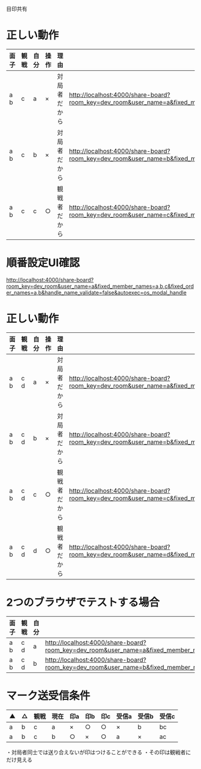 目印共有

* 正しい動作

|------+------+------+------+--------------+--------------------------------------------------------------------------------------------------------------------------------------------------------------|
| 面子 | 観戦 | 自分 | 操作 | 理由         |                                                                                                                                                              |
|------+------+------+------+--------------+--------------------------------------------------------------------------------------------------------------------------------------------------------------|
| a b  | c    | a    | ×   | 対局者だから | http://localhost:4000/share-board?room_key=dev_room&user_name=a&fixed_member_names=a,b,c&fixed_order_names=a,b&handle_name_validate=false&autoexec=cc_create |
| a b  | c    | b    | ×   | 対局者だから | http://localhost:4000/share-board?room_key=dev_room&user_name=b&fixed_member_names=a,b,c&fixed_order_names=a,b&handle_name_validate=false&autoexec=cc_create |
| a b  | c    | c    | ○   | 観戦者だから | http://localhost:4000/share-board?room_key=dev_room&user_name=c&fixed_member_names=a,b,c&fixed_order_names=a,b&handle_name_validate=false&autoexec=cc_create |
|------+------+------+------+--------------+--------------------------------------------------------------------------------------------------------------------------------------------------------------|

* 順番設定UI確認

http://localhost:4000/share-board?room_key=dev_room&user_name=a&fixed_member_names=a,b,c&fixed_order_names=a,b&handle_name_validate=false&autoexec=os_modal_handle

* 正しい動作

|------+------+------+------+--------------+----------------------------------------------------------------------------------------------------------------------------------------------------------------|
| 面子 | 観戦 | 自分 | 操作 | 理由         |                                                                                                                                                                |
|------+------+------+------+--------------+----------------------------------------------------------------------------------------------------------------------------------------------------------------|
| a b  | c d  | a    | ×   | 対局者だから | http://localhost:4000/share-board?room_key=dev_room&user_name=a&fixed_member_names=a,b,c,d&fixed_order_names=a,b&handle_name_validate=false&autoexec=cc_create |
| a b  | c d  | b    | ×   | 対局者だから | http://localhost:4000/share-board?room_key=dev_room&user_name=b&fixed_member_names=a,b,c,d&fixed_order_names=a,b&handle_name_validate=false&autoexec=cc_create |
| a b  | c d  | c    | ○   | 観戦者だから | http://localhost:4000/share-board?room_key=dev_room&user_name=c&fixed_member_names=a,b,c,d&fixed_order_names=a,b&handle_name_validate=false&autoexec=cc_create |
| a b  | c d  | d    | ○   | 観戦者だから | http://localhost:4000/share-board?room_key=dev_room&user_name=d&fixed_member_names=a,b,c,d&fixed_order_names=a,b&handle_name_validate=false&autoexec=cc_create |
|------+------+------+------+--------------+----------------------------------------------------------------------------------------------------------------------------------------------------------------|

* 2つのブラウザでテストする場合

|------+------+------+----------------------------------------------------------------------------------------------------------------------------------------------------------------|
| 面子 | 観戦 | 自分 |                                                                                                                                                                |
|------+------+------+----------------------------------------------------------------------------------------------------------------------------------------------------------------|
| a b  | c d  | a    | http://localhost:4000/share-board?room_key=dev_room&user_name=a&fixed_member_names=a,b,c,d&fixed_order_names=a,b&handle_name_validate=false&autoexec=cc_create |
| a b  | c d  | b    | http://localhost:4000/share-board?room_key=dev_room&user_name=b&fixed_member_names=a,b,c,d&fixed_order_names=a,b&handle_name_validate=false&autoexec=cc_create |
|------+------+------+----------------------------------------------------------------------------------------------------------------------------------------------------------------|

* マーク送受信条件

|----+----+------+------+-----+-----+-----+-------+-------+-------|
| ▲ | △ | 観戦 | 現在 | 印a | 印b | 印c | 受信a | 受信b | 受信c |
|----+----+------+------+-----+-----+-----+-------+-------+-------|
| a  | b  | c    | a    | ×  | ○  | ○  | ×    | b     | bc    |
| a  | b  | c    | b    | ○  | ×  | ○  | a     | ×    | ac    |
|----+----+------+------+-----+-----+-----+-------+-------+-------|

・対局者同士では送り合えないが印はつけることができる
・その印は観戦者にだけ見える
